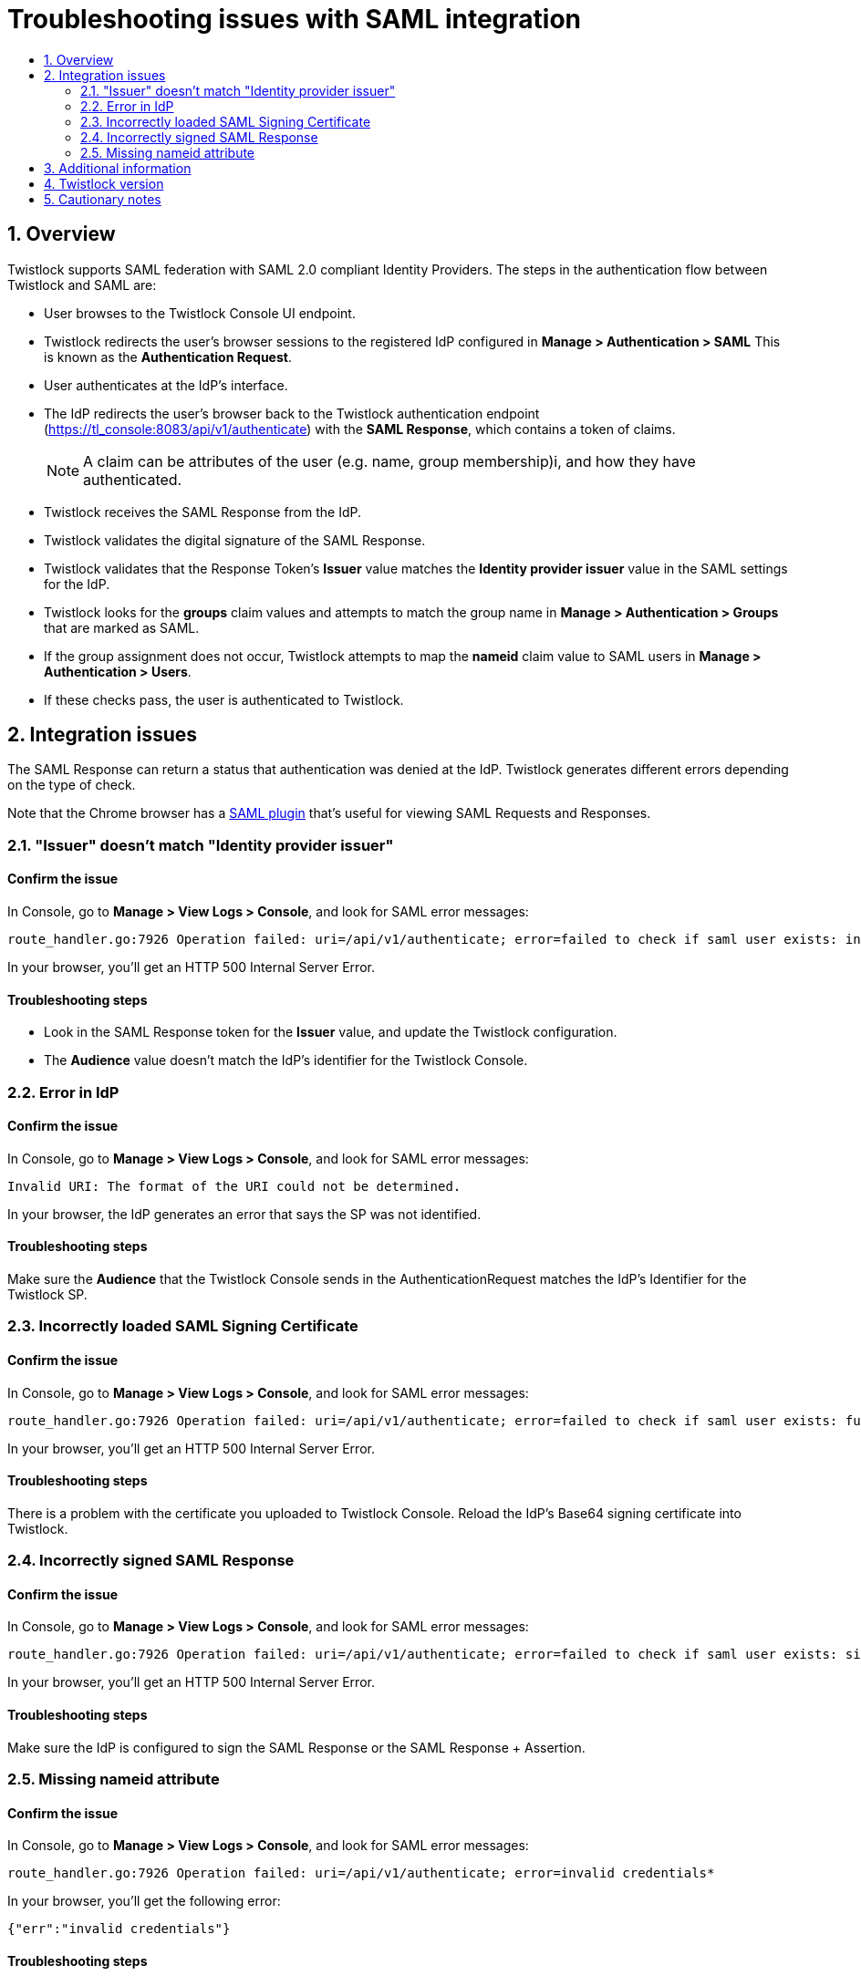 = Troubleshooting issues with SAML integration
:nofooter:
:numbered:
:imagesdir: ../images
:source-highlighter: highlightjs
:toc: macro
:toclevels: 2
:toc-title:

toc::[]


== Overview

Twistlock supports SAML federation with SAML 2.0 compliant Identity Providers.
The steps in the authentication flow between Twistlock and SAML are:

* User browses to the Twistlock Console UI endpoint.

* Twistlock redirects the user's browser sessions to the registered IdP configured in *Manage > Authentication > SAML*
This is known as the *Authentication Request*.

* User authenticates at the IdP's interface.

* The IdP redirects the user's browser back to the Twistlock authentication endpoint (https://tl_console:8083/api/v1/authenticate) with the *SAML Response*, which contains a token of claims.
+ 
NOTE: A claim can be attributes of the user (e.g. name, group membership)i, and how they have authenticated.
 
* Twistlock receives the SAML Response from the IdP.

* Twistlock validates the digital signature of the SAML Response.

* Twistlock validates that the Response Token's *Issuer* value matches the *Identity provider issuer* value in the SAML settings for the IdP.

* Twistlock looks for the *groups* claim values and attempts to match the group name in *Manage > Authentication > Groups* that are marked as SAML.

* If the group assignment does not occur, Twistlock attempts to map the *nameid* claim value to SAML users in *Manage > Authentication > Users*.

* If these checks pass, the user is authenticated to Twistlock.
  
  
== Integration issues

The SAML Response can return a status that authentication was denied at the IdP.
Twistlock generates different errors depending on the type of check.

Note that the Chrome browser has a https://chrome.google.com/webstore/detail/saml-chrome-panel/paijfdbeoenhembfhkhllainmocckace?hl=en[SAML plugin] that's useful for viewing SAML Requests and Responses.


=== "Issuer" doesn't match "Identity provider issuer"

[discrete]
==== Confirm the issue

In Console, go to *Manage > View Logs > Console*, and look for SAML error messages:

  route_handler.go:7926 Operation failed: uri=/api/v1/authenticate; error=failed to check if saml user exists: invalid issuer: https://console.twistlock.com/adfs/services/trust

In your browser, you'll get an HTTP 500 Internal Server Error.

[discrete]
==== Troubleshooting steps

* Look in the SAML Response token for the *Issuer* value, and update the Twistlock configuration.

* The *Audience* value doesn't match the IdP's identifier for the Twistlock Console.


=== Error in IdP

[discrete]
==== Confirm the issue

In Console, go to *Manage > View Logs > Console*, and look for SAML error messages:

  Invalid URI: The format of the URI could not be determined. 

In your browser, the IdP generates an error that says the SP was not identified.

[discrete]
==== Troubleshooting steps

Make sure the *Audience* that the Twistlock Console sends in the AuthenticationRequest matches the IdP's Identifier for the Twistlock SP.


=== Incorrectly loaded SAML Signing Certificate

[discrete]
==== Confirm the issue

In Console, go to *Manage > View Logs > Console*, and look for SAML error messages:

  route_handler.go:7926 Operation failed: uri=/api/v1/authenticate; error=failed to check if saml user exists: func=xmlSecOpenSSLAppCertLoadBIO:file=app.c:line=1286:obj=:subj=PEM_read_bio_X509_AUX:error=4: ; func=xmlSecOpenSSLAppKeyFromCertLoadBIO:file=app.c:line=956:obj=:subj=xmlSecOpenSSLAppCertLoadBIO:error=1: ; func=xmlSecOpenSSLAppKeyLoadBIO:file=app.c:line=366:obj=:subj=xmlSecOpenSSLAppKeyFromCertLoadBIO:error=1: ; func=xmlSecOpenSSLAppKeyLoadMemory:file=app.c:line=237:obj=:subj=xmlSecOpenSSLAppKeyLoadBIO:error=1:

In your browser, you'll get an HTTP 500 Internal Server Error.

[discrete]
==== Troubleshooting steps

There is a problem with the certificate you uploaded to Twistlock Console.
Reload the IdP's Base64 signing certificate into Twistlock.


=== Incorrectly signed SAML Response

[discrete]
==== Confirm the issue

In Console, go to *Manage > View Logs > Console*, and look for SAML error messages:

  route_handler.go:7926 Operation failed: uri=/api/v1/authenticate; error=failed to check if saml user exists: signature verification failed

In your browser, you'll get an HTTP 500 Internal Server Error.

[discrete] 
==== Troubleshooting steps
 
Make sure the IdP is configured to sign the SAML Response or the SAML Response + Assertion.

 
=== Missing nameid attribute

[discrete]
==== Confirm the issue

In Console, go to *Manage > View Logs > Console*, and look for SAML error messages:

  route_handler.go:7926 Operation failed: uri=/api/v1/authenticate; error=invalid credentials*

In your browser, you'll get the following error:

  {"err":"invalid credentials"}

[discrete]
==== Troubleshooting steps

Verify that the SAML user name value in *Manage > Authentication > Users* matches the *nameid* attribute value.
The attribute must be named *nameid*.
    
NOTE: When using ADFS, Active Directory user identity names are case insensitive.
When you use the ADFS SAML provider in Twistlock the *nameid* value will be casted to lowercase values before being compared to the Twistlock user value, which is also casted to lowercase.
If you don't use ADFS, and use a different IdP, such SiteMinder, and it uses Active Directory as the identity authentication source, then the Twistlock user name and nameid values must match.


== Additional information

Currently, there are some limitations when integrating SAML with Twistlock.

* Access to the Twistlock API via SAML authentication is not supported.
There are no HTTP passive redirection capabilities.
Use an API token to access the API for user accounts that have authenticated via SAML.

* SAML Sign Out is not supported yet.
If you have additional questios, reference GitHub issue number #12215 in your correspondence with the support team.

* We do not support SAML Response encryption.

 
== Twistlock version

Applies to all versions


== Cautionary notes

None
